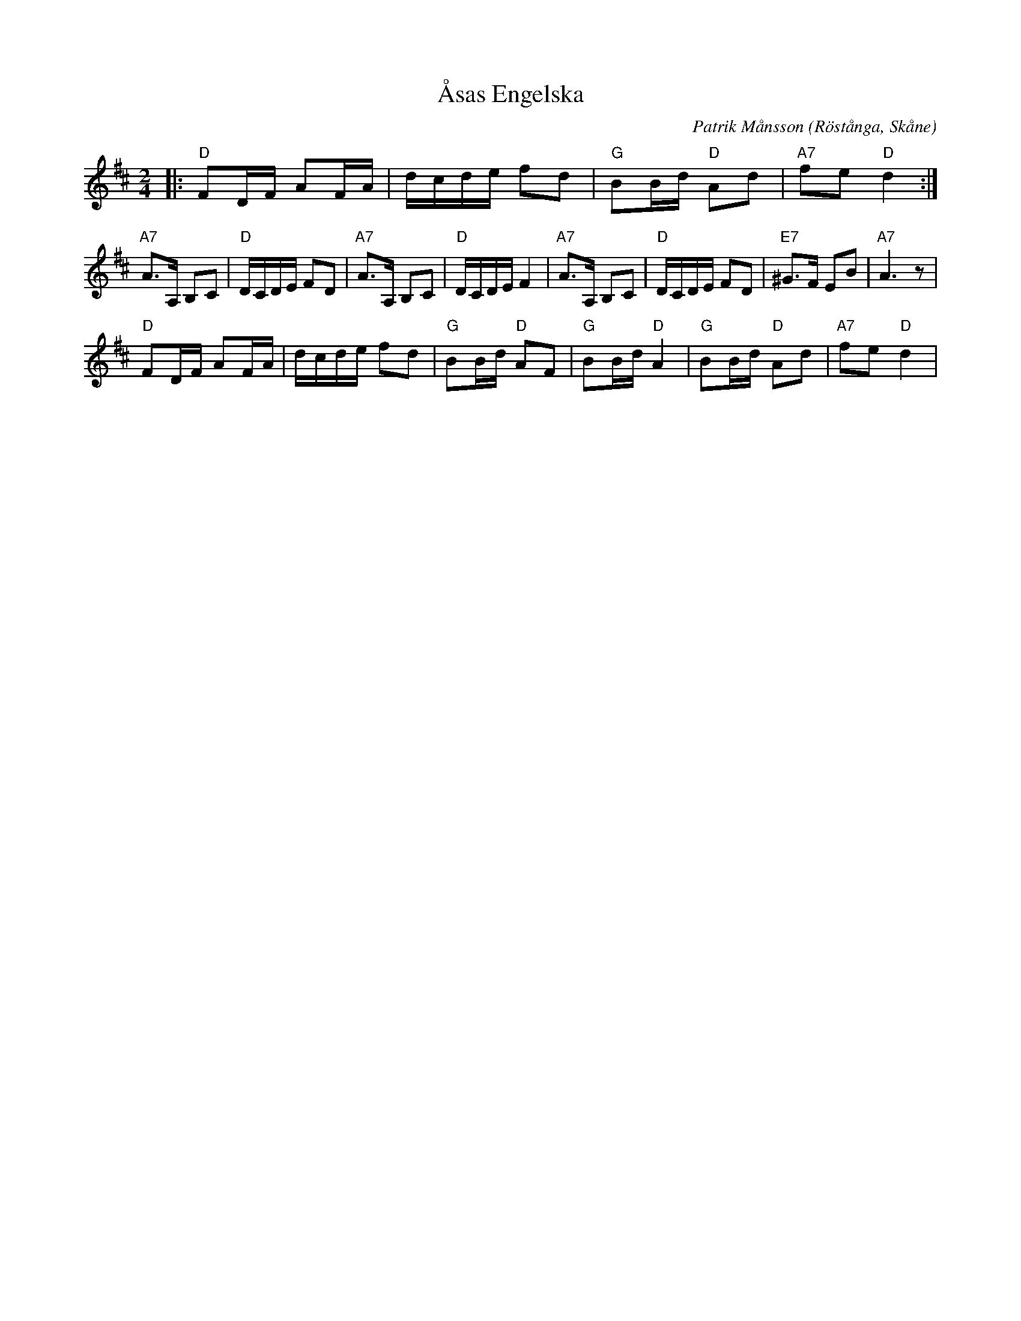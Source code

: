 %%abc-charset utf-8

X:1
T:Åsas Engelska
C:Patrik Månsson
R:Engelska
Z:Patrik Månsson, 3/7 2008
O:Röstånga, Skåne
M:2/4
L:1/16
K:D
N:Tillägnad Åsa Andersson
|: "D"F2DF A2FA | dcde f2d2 | "G"B2Bd "D"A2d2 | "A7"f2e2 "D"d4 :|
 "A7"A3A, B,2C2 | "D"DCDE F2D2 | "A7"A3A, B,2C2 | "D"DCDE F4 | "A7"A3A, B,2C2 | "D"DCDE F2D2 | "E7"^G3F E2B2 | "A7"A6 z2 |
 "D"F2DF A2FA | dcde f2d2 | "G"B2Bd "D"A2F2 | "G"B2Bd "D"A4 | "G"B2Bd "D"A2d2| "A7"f2e2 "D"d4 |

